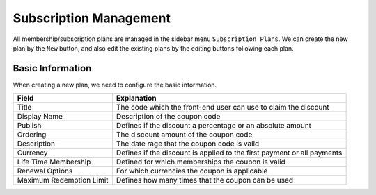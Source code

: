 Subscription Management
****************************

All membership/subscription plans are managed in the sidebar menu ``Subscription Plans``. We can create the new plan by the ``New`` button, and also edit the existing plans by the editing buttons following each plan.

Basic Information
--------------------------------

When creating a new plan, we need to configure the basic information.

+-------------------------+------------------------------------------------------------------------+
|Field                    |Explanation                                                             |
+=========================+========================================================================+
|Title                    |The code which the front-end user can use to claim the discount         |
+-------------------------+------------------------------------------------------------------------+
|Display Name             |Description of the coupon code                                          |
+-------------------------+------------------------------------------------------------------------+
|Publish                  |Defines if the discount a percentage or an absolute amount              |
+-------------------------+------------------------------------------------------------------------+
|Ordering                 |The discount amount of the coupon code                                  |
+-------------------------+------------------------------------------------------------------------+
|Description              |The date rage that the coupon code is valid                             |
+-------------------------+------------------------------------------------------------------------+
|Currency                 |Defines if the discount is applied to the first payment or all payments |
+-------------------------+------------------------------------------------------------------------+
|Life Time Membership     |Defined for which memberships the coupon is valid                       |
+-------------------------+------------------------------------------------------------------------+
|Renewal Options          |For which currencies the coupon is applicable                           |
|                         |                                                                        |
+-------------------------+------------------------------------------------------------------------+
|Maximum Redemption Limit |Defines how many times that the coupon can be used                      |
+-------------------------+------------------------------------------------------------------------+
